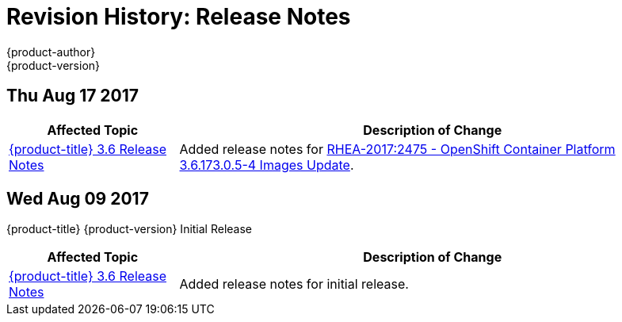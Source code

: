 [[release-notes-revhistory-release-notes]]
= Revision History: Release Notes
{product-author}
{product-version}
:data-uri:
:icons:
:experimental:

// do-release: revhist-tables
== Thu Aug 17 2017

// tag::release_notes_thu_aug_17_2017[]
[cols="1,3",options="header"]
|===

|Affected Topic |Description of Change
//Thu Aug 17 2017
|xref:../release_notes/ocp_3_6_release_notes.adoc#release-notes-ocp-3-6-release-notes[{product-title} 3.6 Release Notes]
|Added release notes for
xref:../release_notes/ocp_3_6_release_notes.adoc#ocp-3-6-173-0-5-4[RHEA-2017:2475 - OpenShift Container Platform 3.6.173.0.5-4 Images Update].

|===
// end::release_notes_thu_aug_17_2017[]

== Wed Aug 09 2017

{product-title} {product-version} Initial Release

// tag::release_notes_wed_aug_09_2017[]
[cols="1,3",options="header"]
|===

|Affected Topic |Description of Change
//Wed Aug 09 2017

|xref:../release_notes/ocp_3_6_release_notes.adoc#release-notes-ocp-3-6-release-notes[{product-title} 3.6 Release Notes]
|Added release notes for initial release.

|===

// end::release_notes_wed_aug_09_2017[]